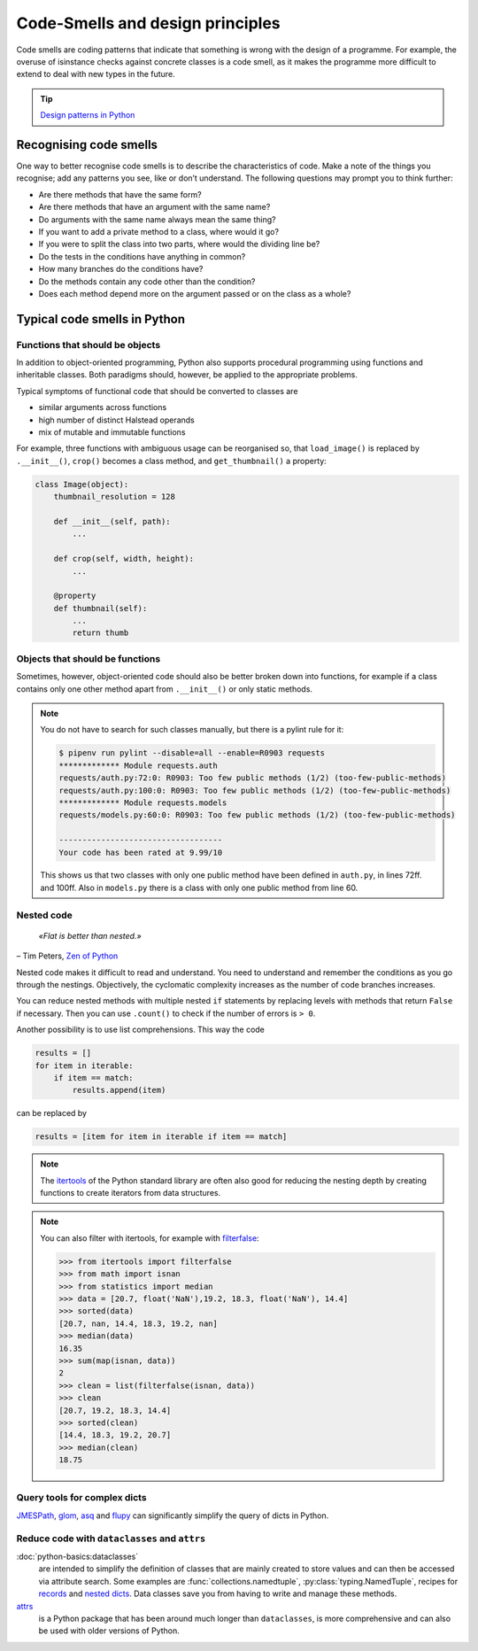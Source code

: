 .. SPDX-FileCopyrightText: 2021 Veit Schiele
..
.. SPDX-License-Identifier: BSD-3-Clause

Code-Smells and design principles
=================================

Code smells are coding patterns that indicate that something is wrong with the
design of a programme. For example, the overuse of isinstance checks against
concrete classes is a code smell, as it makes the programme more difficult to
extend to deal with new types in the future.

.. tip::
   `Design patterns in Python
   <https://cusy.io/en/our-training-courses/design-patterns-in-python>`_

Recognising code smells
-----------------------

One way to better recognise code smells is to describe the characteristics of
code. Make a note of the things you recognise; add any patterns you see, like or
don’t understand. The following questions may prompt you to think further:

* Are there methods that have the same form?
* Are there methods that have an argument with the same name?
* Do arguments with the same name always mean the same thing?
* If you want to add a private method to a class, where would it go?
* If you were to split the class into two parts, where would the dividing line
  be?
* Do the tests in the conditions have anything in common?
* How many branches do the conditions have?
* Do the methods contain any code other than the condition?
* Does each method depend more on the argument passed or on the class as a
  whole?

Typical code smells in Python
-----------------------------

Functions that should be objects
~~~~~~~~~~~~~~~~~~~~~~~~~~~~~~~~

In addition to object-oriented programming, Python also supports procedural
programming using functions and inheritable classes. Both paradigms should,
however, be applied to the appropriate problems.

Typical symptoms of functional code that should be converted to classes are

* similar arguments across functions
* high number of distinct Halstead operands
* mix of mutable and immutable functions

For example, three functions with ambiguous usage can be reorganised so, that
``load_image()`` is replaced by ``.__init__()``, ``crop()`` becomes a class
method, and ``get_thumbnail()`` a property:

.. code-block:: python

    class Image(object):
        thumbnail_resolution = 128

        def __init__(self, path):
            ...

        def crop(self, width, height):
            ...

        @property
        def thumbnail(self):
            ...
            return thumb

Objects that should be functions
~~~~~~~~~~~~~~~~~~~~~~~~~~~~~~~~

Sometimes, however, object-oriented code should also be better broken down into
functions, for example if a class contains only one other method apart from
``.__init__()`` or only static methods.

.. note::
   You do not have to search for such classes manually, but there is a pylint
   rule for it:

   .. code-block:: console

    $ pipenv run pylint --disable=all --enable=R0903 requests
    ************* Module requests.auth
    requests/auth.py:72:0: R0903: Too few public methods (1/2) (too-few-public-methods)
    requests/auth.py:100:0: R0903: Too few public methods (1/2) (too-few-public-methods)
    ************* Module requests.models
    requests/models.py:60:0: R0903: Too few public methods (1/2) (too-few-public-methods)

    -----------------------------------
    Your code has been rated at 9.99/10

   This shows us that two classes with only one public method have been defined in
   ``auth.py``, in lines 72ff. and 100ff. Also in ``models.py`` there is a class
   with only one public method from line 60.

Nested code
~~~~~~~~~~~

    *«Flat is better than nested.»*

– Tim Peters, `Zen of Python <https://peps.python.org/pep-0020/>`_

Nested code makes it difficult to read and understand. You need to understand
and remember the conditions as you go through the nestings. Objectively, the
cyclomatic complexity increases as the number of code branches increases.

You can reduce nested methods with multiple nested ``if`` statements by
replacing levels with methods that return ``False`` if necessary. Then you can
use ``.count()`` to check if the number of errors is ``> 0``.

Another possibility is to use list comprehensions. This way the code

.. code-block:: python

    results = []
    for item in iterable:
        if item == match:
            results.append(item)

can be replaced by

.. code-block:: python

    results = [item for item in iterable if item == match]

.. note::
   The `itertools <https://docs.python.org/3/library/itertools.html>`_ of the
   Python standard library are often also good for reducing the nesting depth by
   creating functions to create iterators from data structures.

.. note::
   You can also filter with itertools, for example with `filterfalse
   <https://docs.python.org/3/library/itertools.html#itertools.filterfalse>`_:

   .. code-block::

      >>> from itertools import filterfalse
      >>> from math import isnan
      >>> from statistics import median
      >>> data = [20.7, float('NaN'),19.2, 18.3, float('NaN'), 14.4]
      >>> sorted(data)
      [20.7, nan, 14.4, 18.3, 19.2, nan]
      >>> median(data)
      16.35
      >>> sum(map(isnan, data))
      2
      >>> clean = list(filterfalse(isnan, data))
      >>> clean
      [20.7, 19.2, 18.3, 14.4]
      >>> sorted(clean)
      [14.4, 18.3, 19.2, 20.7]
      >>> median(clean)
      18.75

Query tools for complex dicts
~~~~~~~~~~~~~~~~~~~~~~~~~~~~~

`JMESPath <https://jmespath.org/>`_, `glom <https://github.com/mahmoud/glom>`_,
`asq <https://asq.readthedocs.io/en/latest/>`_ and `flupy
<https://flupy.readthedocs.io/en/latest/>`_ can significantly simplify the query
of dicts in Python.

Reduce code with ``dataclasses`` and ``attrs``
~~~~~~~~~~~~~~~~~~~~~~~~~~~~~~~~~~~~~~~~~~~~~~

:doc:`python-basics:dataclasses`
    are intended to simplify the definition of classes that are mainly created to store
    values and can then be accessed via attribute search. Some examples are
    :func:`collections.namedtuple`, :py:class:`typing.NamedTuple`, recipes for `records
    <https://web.archive.org/web/20170904185553/http://code.activestate.com/recipes/576555-records/>`_
    and `nested dicts
    <https://web.archive.org/web/20100604034714/http://code.activestate.com/recipes/576586-dot-style-nested-lookups-over-dictionary-based-dat>`_.
    Data classes save you from having to write and manage these methods.

    .. seealso::
       * :pep:`557` – Data Classes

`attrs <https://www.attrs.org/en/stable/>`_
    is a Python package that has been around much longer than ``dataclasses``,
    is more comprehensive and can also be used with older versions of Python.

.. seealso::
   * `Effective Python <https://effectivepython.com/>`_
     by Brett Slatkin
   * `When Python Practices Go Wrong
     <https://rhodesmill.org/brandon/slides/2019-11-codedive/>`_
     by Brandon Rhodes
